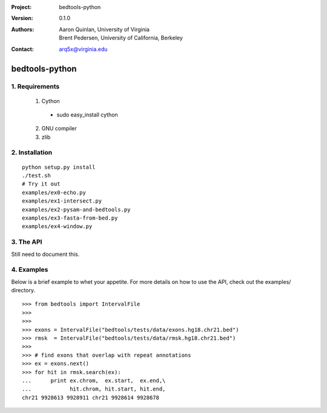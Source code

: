 :Project: bedtools-python
:Version: 0.1.0
:Authors: - Aaron Quinlan, University of Virginia
          - Brent Pedersen, University of California, Berkeley
:Contact: arq5x@virginia.edu

===============
bedtools-python
===============

---------------
1. Requirements
---------------
  1. Cython
    - sudo easy_install cython
  2. GNU compiler
  3. zlib

----------------
2. Installation
----------------

::

    python setup.py install
    ./test.sh
    # Try it out
    examples/ex0-echo.py
    examples/ex1-intersect.py
    examples/ex2-pysam-and-bedtools.py
    examples/ex3-fasta-from-bed.py
    examples/ex4-window.py

----------------
3. The API
----------------
Still need to document this.

---------------
4. Examples
---------------

Below is a brief example to whet your appetite.  For more details on how to use the API, check out the examples/ directory.
::

  >>> from bedtools import IntervalFile
  >>>
  >>>
  >>> exons = IntervalFile("bedtools/tests/data/exons.hg18.chr21.bed")
  >>> rmsk  = IntervalFile("bedtools/tests/data/rmsk.hg18.chr21.bed")
  >>>
  >>> # find exons that overlap with repeat annotations
  >>> ex = exons.next()
  >>> for hit in rmsk.search(ex):
  ...      print ex.chrom,  ex.start,  ex.end,\
  ...            hit.chrom, hit.start, hit.end,
  chr21 9928613 9928911 chr21 9928614 9928678
